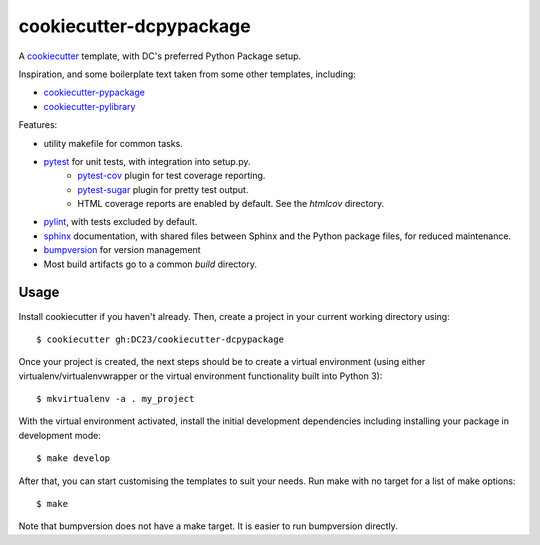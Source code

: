 ========================
cookiecutter-dcpypackage
========================

A `cookiecutter <https://github.com/audreyr/cookiecutter>`_ template, with DC's
preferred Python Package setup.

Inspiration, and some boilerplate text taken from some other templates,
including:

- `cookiecutter-pypackage <https://github.com/audreyr/cookiecutter-pypackage>`_
- `cookiecutter-pylibrary <https://github.com/ionelmc/cookiecutter-pylibrary>`_

Features:

- utility makefile for common tasks.
- `pytest <http://pytest.org/latest/>`_ for unit tests, with integration into setup.py.
    - `pytest-cov <https://pypi.python.org/pypi/pytest-cov>`_ plugin for test coverage reporting.
    - `pytest-sugar <https://pypi.python.org/pypi/pytest-sugar>`_ plugin for pretty test output.
    - HTML coverage reports are enabled by default. See the `htmlcov` directory.
- `pylint <http://docs.pylint.org>`_, with tests excluded by default.
- `sphinx <http://sphinx-doc.org/index.html>`_ documentation, with shared files between Sphinx and the Python package files, for reduced maintenance.
- `bumpversion <https://pypi.python.org/pypi/bumpversion>`_ for version management
- Most build artifacts go to a common `build` directory.

Usage
-----

Install cookiecutter if you haven't already. Then, create a project in your current working directory using::

    $ cookiecutter gh:DC23/cookiecutter-dcpypackage

Once your project is created, the next steps should be to create a virtual
environment (using either virtualenv/virtualenvwrapper or the virtual
environment functionality built into Python 3)::

    $ mkvirtualenv -a . my_project

With the virtual environment activated, install the initial development
dependencies including installing your package in development mode::

    $ make develop

After that, you can start customising the templates to suit your needs. Run make
with no target for a list of make options::

    $ make

Note that bumpversion does not have a make target. It is easier to run
bumpversion directly.
